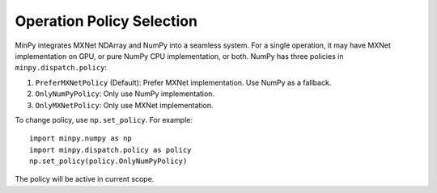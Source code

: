 Operation Policy Selection
==========================

MinPy integrates MXNet NDArray and NumPy into a seamless system. For a single operation, it may have MXNet
implementation on GPU, or pure NumPy CPU implementation, or both. NumPy has three policies in ``minpy.dispatch.policy``:

1. ``PreferMXNetPolicy`` (Default): Prefer MXNet implementation. Use NumPy as a fallback.
2. ``OnlyNumPyPolicy``: Only use NumPy implementation.
3. ``OnlyMXNetPolicy``: Only use MXNet implementation.

To change policy, use ``np.set_policy``. For example:
::

    import minpy.numpy as np
    import minpy.dispatch.policy as policy
    np.set_policy(policy.OnlyNumPyPolicy)

The policy will be active in current scope.
